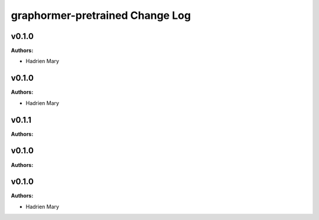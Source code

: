 ================================
graphormer-pretrained Change Log
================================

.. current developments

v0.1.0
====================

**Authors:**

* Hadrien Mary



v0.1.0
====================

**Authors:**

* Hadrien Mary



v0.1.1
====================

**Authors:**




v0.1.0
====================

**Authors:**




v0.1.0
====================

**Authors:**

* Hadrien Mary



